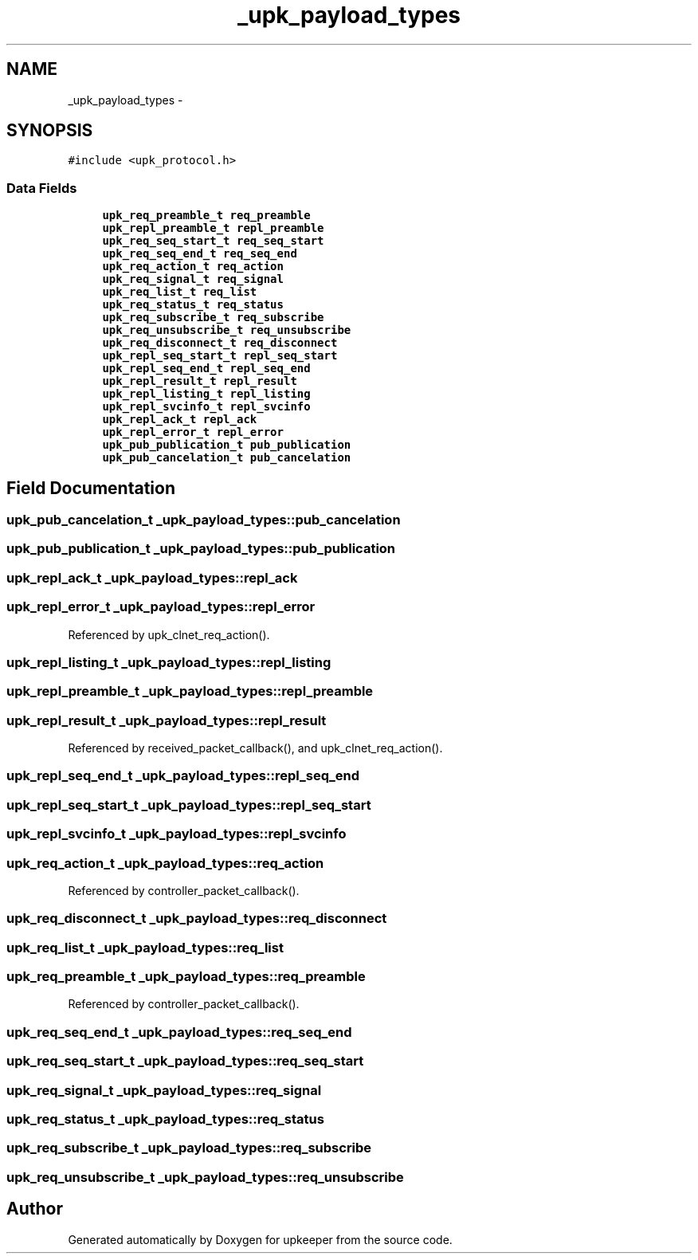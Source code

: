 .TH "_upk_payload_types" 3 "Tue Nov 1 2011" "Version 1" "upkeeper" \" -*- nroff -*-
.ad l
.nh
.SH NAME
_upk_payload_types \- 
.SH SYNOPSIS
.br
.PP
.PP
\fC#include <upk_protocol.h>\fP
.SS "Data Fields"

.in +1c
.ti -1c
.RI "\fBupk_req_preamble_t\fP \fBreq_preamble\fP"
.br
.ti -1c
.RI "\fBupk_repl_preamble_t\fP \fBrepl_preamble\fP"
.br
.ti -1c
.RI "\fBupk_req_seq_start_t\fP \fBreq_seq_start\fP"
.br
.ti -1c
.RI "\fBupk_req_seq_end_t\fP \fBreq_seq_end\fP"
.br
.ti -1c
.RI "\fBupk_req_action_t\fP \fBreq_action\fP"
.br
.ti -1c
.RI "\fBupk_req_signal_t\fP \fBreq_signal\fP"
.br
.ti -1c
.RI "\fBupk_req_list_t\fP \fBreq_list\fP"
.br
.ti -1c
.RI "\fBupk_req_status_t\fP \fBreq_status\fP"
.br
.ti -1c
.RI "\fBupk_req_subscribe_t\fP \fBreq_subscribe\fP"
.br
.ti -1c
.RI "\fBupk_req_unsubscribe_t\fP \fBreq_unsubscribe\fP"
.br
.ti -1c
.RI "\fBupk_req_disconnect_t\fP \fBreq_disconnect\fP"
.br
.ti -1c
.RI "\fBupk_repl_seq_start_t\fP \fBrepl_seq_start\fP"
.br
.ti -1c
.RI "\fBupk_repl_seq_end_t\fP \fBrepl_seq_end\fP"
.br
.ti -1c
.RI "\fBupk_repl_result_t\fP \fBrepl_result\fP"
.br
.ti -1c
.RI "\fBupk_repl_listing_t\fP \fBrepl_listing\fP"
.br
.ti -1c
.RI "\fBupk_repl_svcinfo_t\fP \fBrepl_svcinfo\fP"
.br
.ti -1c
.RI "\fBupk_repl_ack_t\fP \fBrepl_ack\fP"
.br
.ti -1c
.RI "\fBupk_repl_error_t\fP \fBrepl_error\fP"
.br
.ti -1c
.RI "\fBupk_pub_publication_t\fP \fBpub_publication\fP"
.br
.ti -1c
.RI "\fBupk_pub_cancelation_t\fP \fBpub_cancelation\fP"
.br
.in -1c
.SH "Field Documentation"
.PP 
.SS "\fBupk_pub_cancelation_t\fP \fB_upk_payload_types::pub_cancelation\fP"
.SS "\fBupk_pub_publication_t\fP \fB_upk_payload_types::pub_publication\fP"
.SS "\fBupk_repl_ack_t\fP \fB_upk_payload_types::repl_ack\fP"
.SS "\fBupk_repl_error_t\fP \fB_upk_payload_types::repl_error\fP"
.PP
Referenced by upk_clnet_req_action().
.SS "\fBupk_repl_listing_t\fP \fB_upk_payload_types::repl_listing\fP"
.SS "\fBupk_repl_preamble_t\fP \fB_upk_payload_types::repl_preamble\fP"
.SS "\fBupk_repl_result_t\fP \fB_upk_payload_types::repl_result\fP"
.PP
Referenced by received_packet_callback(), and upk_clnet_req_action().
.SS "\fBupk_repl_seq_end_t\fP \fB_upk_payload_types::repl_seq_end\fP"
.SS "\fBupk_repl_seq_start_t\fP \fB_upk_payload_types::repl_seq_start\fP"
.SS "\fBupk_repl_svcinfo_t\fP \fB_upk_payload_types::repl_svcinfo\fP"
.SS "\fBupk_req_action_t\fP \fB_upk_payload_types::req_action\fP"
.PP
Referenced by controller_packet_callback().
.SS "\fBupk_req_disconnect_t\fP \fB_upk_payload_types::req_disconnect\fP"
.SS "\fBupk_req_list_t\fP \fB_upk_payload_types::req_list\fP"
.SS "\fBupk_req_preamble_t\fP \fB_upk_payload_types::req_preamble\fP"
.PP
Referenced by controller_packet_callback().
.SS "\fBupk_req_seq_end_t\fP \fB_upk_payload_types::req_seq_end\fP"
.SS "\fBupk_req_seq_start_t\fP \fB_upk_payload_types::req_seq_start\fP"
.SS "\fBupk_req_signal_t\fP \fB_upk_payload_types::req_signal\fP"
.SS "\fBupk_req_status_t\fP \fB_upk_payload_types::req_status\fP"
.SS "\fBupk_req_subscribe_t\fP \fB_upk_payload_types::req_subscribe\fP"
.SS "\fBupk_req_unsubscribe_t\fP \fB_upk_payload_types::req_unsubscribe\fP"

.SH "Author"
.PP 
Generated automatically by Doxygen for upkeeper from the source code.
